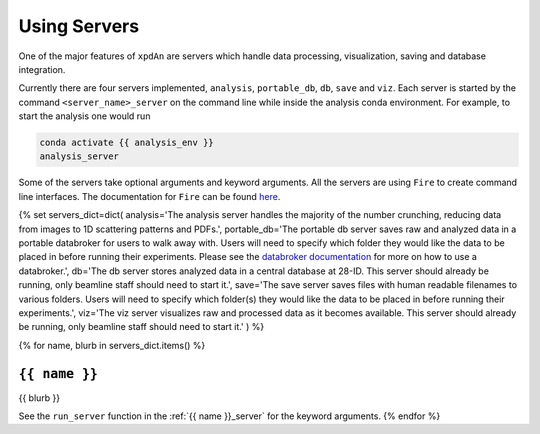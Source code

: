 .. _using_servers:

Using Servers
=============

One of the major features of ``xpdAn`` are servers which handle data
processing, visualization, saving and database integration.

Currently there are four servers implemented,
``analysis``,
``portable_db``,
``db``,
``save`` and
``viz``.
Each server is started by the command ``<server_name>_server`` on the command
line while inside the analysis conda environment.
For example, to start the analysis one would run

.. code-block:: bash

 conda activate {{ analysis_env }}
 analysis_server

Some of the servers take optional arguments and keyword arguments.
All the servers are using ``Fire`` to create command line interfaces.
The documentation for ``Fire`` can be found
`here <https://github.com/google/python-fire#python-fire->`_.

{% set servers_dict=dict(
analysis='The analysis server handles the majority of the number crunching,
reducing data from images to 1D scattering patterns and PDFs.',
portable_db='The portable db server saves raw and analyzed data in a portable
databroker for users to walk away with. Users will need to specify
which folder they would like the data to be placed in before running
their experiments.
Please see the
`databroker documentation <http://nsls-ii.github.io/databroker/>`_
for more on how to use a databroker.',
db='The db server stores analyzed data in a central database at 28-ID.
This server should already be running, only beamline staff should need to
start it.',
save='The save server saves files with human readable filenames to various
folders.
Users will need to specify which folder(s) they would like the data to be
placed in before running their experiments.',
viz='The viz server visualizes raw and processed data as it becomes available.
This server should already be running, only beamline staff should need to
start it.'
) %}

{% for name, blurb in servers_dict.items() %}

``{{ name }}``
------------
{{ blurb }}

See the ``run_server`` function in the
:ref:`{{ name }}_server` for the keyword arguments.
{% endfor %}
